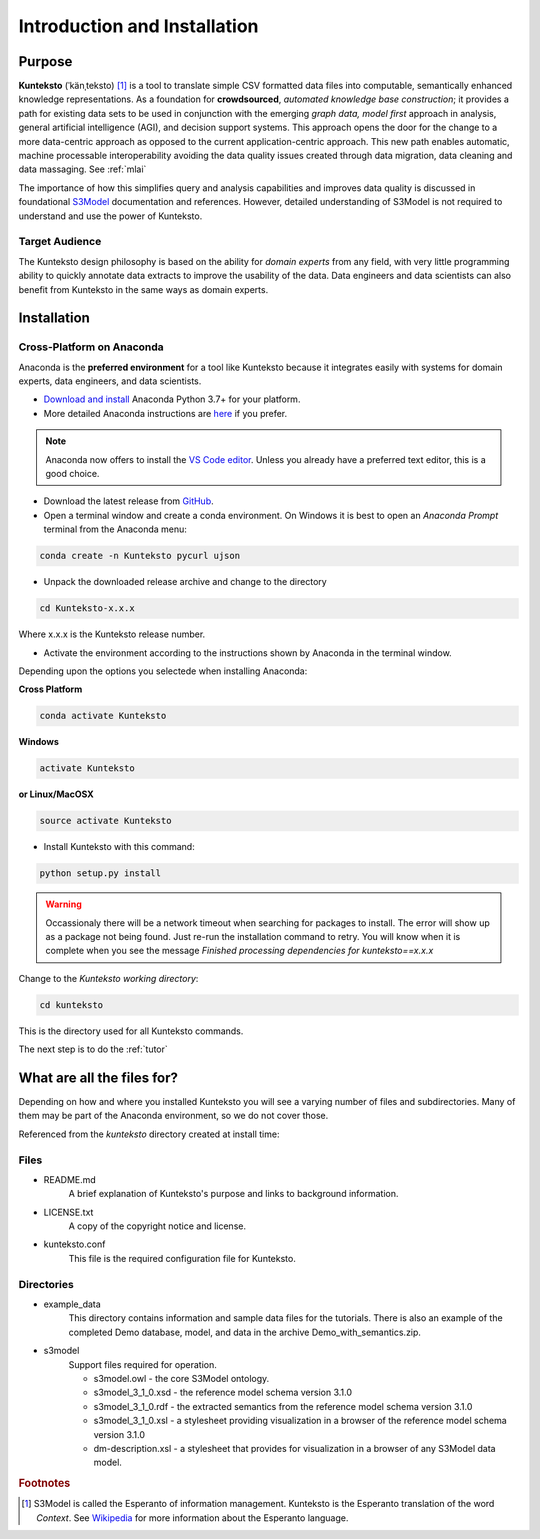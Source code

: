 =============================
Introduction and Installation
=============================

Purpose
=======

**Kunteksto** (ˈkänˌteksto) [#f1]_ is a tool to translate simple CSV formatted data files into computable, semantically enhanced knowledge representations. As a foundation for **crowdsourced**, *automated knowledge base construction*; it provides a path for existing data sets to be used in conjunction with the emerging *graph data, model first* approach in analysis, general artificial intelligence (AGI), and decision support systems. This approach opens the door for the change to a more data-centric approach as opposed to the current application-centric approach. This new path enables automatic, machine processable interoperability avoiding the data quality issues created through data migration, data cleaning and data massaging. See :ref:`mlai`

The importance of how this simplifies query and analysis capabilities and improves data quality is discussed in foundational 
`S3Model <https://datainsights.tech/S3Model>`_ documentation and references. However, detailed understanding of S3Model is not 
required to understand and use the power of Kunteksto. 

Target Audience
---------------
The Kunteksto design philosophy is based on the ability for *domain experts* from any field, with very little programming ability to quickly annotate data extracts to improve the usability of the data. Data engineers and data scientists can also benefit from Kunteksto in the same ways as domain experts. 

.. _install:

Installation
============

Cross-Platform on Anaconda
--------------------------

Anaconda is the **preferred environment** for a tool like Kunteksto because it integrates easily with systems for domain experts, data engineers, and data scientists.

- `Download and install <https://www.continuum.io/downloads>`_ Anaconda Python 3.7+ for your platform.
- More detailed Anaconda instructions are `here <https://docs.continuum.io/anaconda/install/>`_  if you prefer.

.. note::
    Anaconda now offers to install the `VS Code editor <https://code.visualstudio.com/download>`_. Unless you already have a preferred text editor,
    this is a good choice.

- Download the latest release from `GitHub <https://github.com/DataInsightsInc/Kunteksto/releases>`_.

- Open a terminal window and create a conda environment. On Windows it is best to open an *Anaconda Prompt* terminal from the Anaconda menu: 

.. code-block:: sh

    conda create -n Kunteksto pycurl ujson

- Unpack the downloaded release archive and change to the directory

.. code-block:: sh
    
    cd Kunteksto-x.x.x

Where x.x.x is the Kunteksto release number.


.. _activate: Activate


- Activate the environment according to the instructions shown by Anaconda in the terminal window.

Depending upon the options you selectede when installing Anaconda:

**Cross Platform**

.. code-block:: sh

    conda activate Kunteksto

**Windows**

.. code-block:: sh

    activate Kunteksto 

**or Linux/MacOSX**

.. code-block:: sh

    source activate Kunteksto 


- Install Kunteksto with this command:

.. code-block:: sh

    python setup.py install

.. warning::

    Occassionaly there will be a network timeout when searching for packages to install. The error will show up as a package not being found. Just re-run the installation command to retry. You will know when it is complete when you see the message *Finished processing dependencies for kunteksto==x.x.x*


Change to the *Kunteksto working directory*:

.. code-block:: sh
    
    cd kunteksto

This is the directory used for all Kunteksto commands. 


The next step is to do the :ref:`tutor`


What are all the files for?
===========================

Depending on how and where you installed Kunteksto you will see a varying number of files and subdirectories. Many of them may be part of the Anaconda environment, so we do not cover those.

Referenced from the *kunteksto* directory created at install time:

Files
-----

- README.md
    A brief explanation of Kunteksto's purpose and links to background information.

- LICENSE.txt
    A copy of the copyright notice and license.

- kunteksto.conf
    This file is the required configuration file for Kunteksto.

Directories
-----------

- example_data
    This directory contains information and sample data files for the tutorials. There is also an example of the completed Demo database, model, and data in the archive Demo_with_semantics.zip. 

- s3model
    Support files required for operation.

    - s3model.owl - the core S3Model ontology.
    - s3model_3_1_0.xsd - the reference model schema version 3.1.0
    - s3model_3_1_0.rdf - the extracted semantics from the reference model schema version 3.1.0
    - s3model_3_1_0.xsl - a stylesheet providing visualization in a browser of the reference model schema version 3.1.0
    - dm-description.xsl - a stylesheet that provides for visualization in a browser of any S3Model data model.  


.. rubric:: Footnotes

.. [#f1] S3Model is called the Esperanto of information management. Kunteksto is the Esperanto translation of the word *Context*. See `Wikipedia <https://simple.wikipedia.org/wiki/Esperanto>`_ for more information about the Esperanto language.
